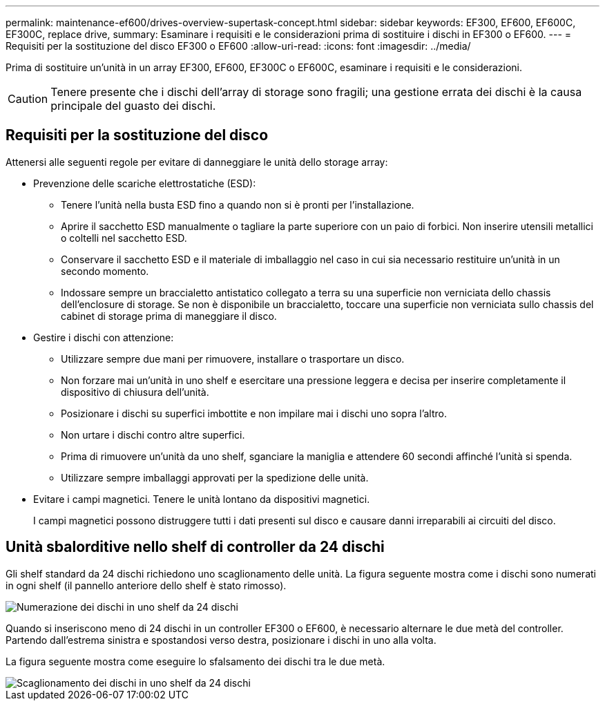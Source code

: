 ---
permalink: maintenance-ef600/drives-overview-supertask-concept.html 
sidebar: sidebar 
keywords: EF300, EF600, EF600C, EF300C, replace drive, 
summary: Esaminare i requisiti e le considerazioni prima di sostituire i dischi in EF300 o EF600. 
---
= Requisiti per la sostituzione del disco EF300 o EF600
:allow-uri-read: 
:icons: font
:imagesdir: ../media/


[role="lead"]
Prima di sostituire un'unità in un array EF300, EF600, EF300C o EF600C, esaminare i requisiti e le considerazioni.


CAUTION: Tenere presente che i dischi dell'array di storage sono fragili; una gestione errata dei dischi è la causa principale del guasto dei dischi.



== Requisiti per la sostituzione del disco

Attenersi alle seguenti regole per evitare di danneggiare le unità dello storage array:

* Prevenzione delle scariche elettrostatiche (ESD):
+
** Tenere l'unità nella busta ESD fino a quando non si è pronti per l'installazione.
** Aprire il sacchetto ESD manualmente o tagliare la parte superiore con un paio di forbici. Non inserire utensili metallici o coltelli nel sacchetto ESD.
** Conservare il sacchetto ESD e il materiale di imballaggio nel caso in cui sia necessario restituire un'unità in un secondo momento.
** Indossare sempre un braccialetto antistatico collegato a terra su una superficie non verniciata dello chassis dell'enclosure di storage. Se non è disponibile un braccialetto, toccare una superficie non verniciata sullo chassis del cabinet di storage prima di maneggiare il disco.


* Gestire i dischi con attenzione:
+
** Utilizzare sempre due mani per rimuovere, installare o trasportare un disco.
** Non forzare mai un'unità in uno shelf e esercitare una pressione leggera e decisa per inserire completamente il dispositivo di chiusura dell'unità.
** Posizionare i dischi su superfici imbottite e non impilare mai i dischi uno sopra l'altro.
** Non urtare i dischi contro altre superfici.
** Prima di rimuovere un'unità da uno shelf, sganciare la maniglia e attendere 60 secondi affinché l'unità si spenda.
** Utilizzare sempre imballaggi approvati per la spedizione delle unità.


* Evitare i campi magnetici. Tenere le unità lontano da dispositivi magnetici.
+
I campi magnetici possono distruggere tutti i dati presenti sul disco e causare danni irreparabili ai circuiti del disco.





== Unità sbalorditive nello shelf di controller da 24 dischi

Gli shelf standard da 24 dischi richiedono uno scaglionamento delle unità. La figura seguente mostra come i dischi sono numerati in ogni shelf (il pannello anteriore dello shelf è stato rimosso).

image::../media/ef600_drives_numbered.png[Numerazione dei dischi in uno shelf da 24 dischi]

Quando si inseriscono meno di 24 dischi in un controller EF300 o EF600, è necessario alternare le due metà del controller. Partendo dall'estrema sinistra e spostandosi verso destra, posizionare i dischi in uno alla volta.

La figura seguente mostra come eseguire lo sfalsamento dei dischi tra le due metà.

image::../media/ef600_drives_staggering.png[Scaglionamento dei dischi in uno shelf da 24 dischi]
